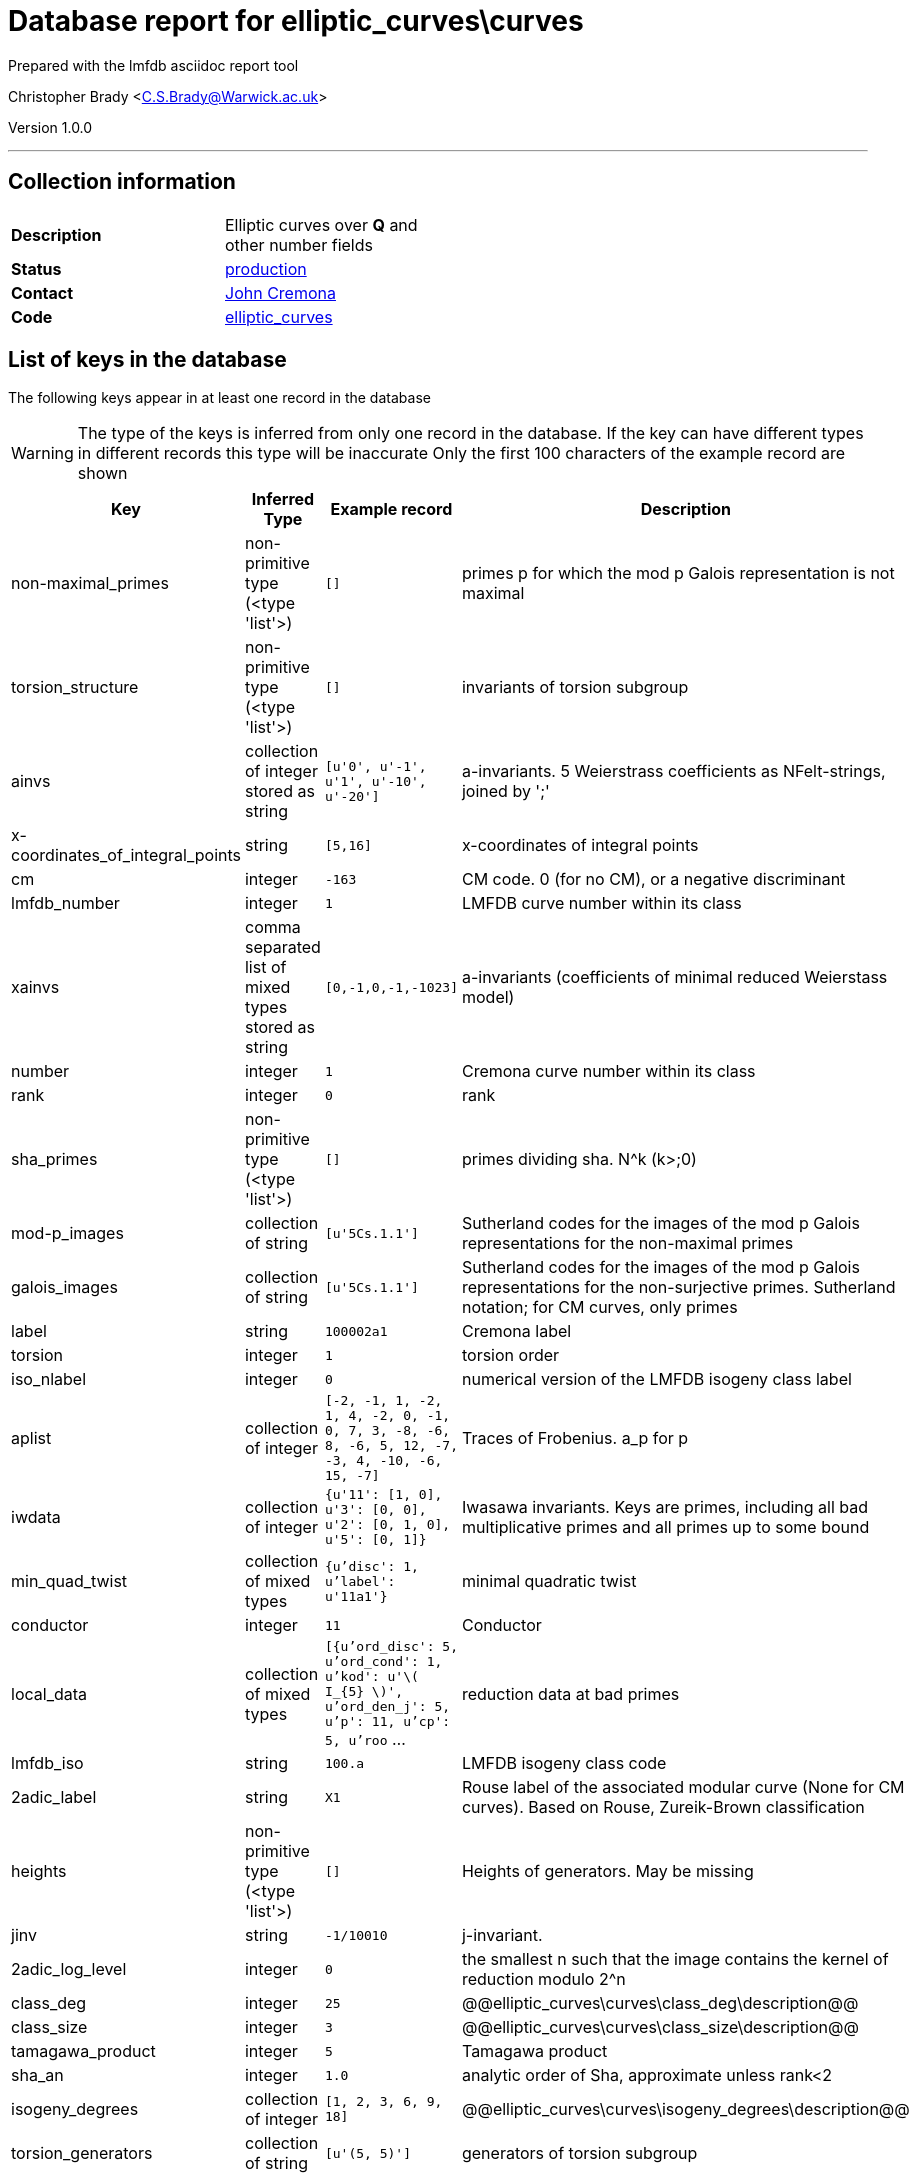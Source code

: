= Database report for elliptic_curves\curves =

Prepared with the lmfdb asciidoc report tool

Christopher Brady <C.S.Brady@Warwick.ac.uk>

Version 1.0.0

'''

== Collection information ==

[width="50%", ]
|==============================
a|*Description* a| Elliptic curves over *Q* and other number fields
a|*Status* a| http://www.lmfdb.org/EllipticCurve/[production]
a|*Contact* a| https://github.com/JohnCremona[John Cremona]
a|*Code* a| https://github.com/LMFDB/lmfdb/tree/master/lmfdb/elliptic_curves/[elliptic_curves]
|==============================

== List of keys in the database ==

The following keys appear in at least one record in the database

[WARNING]
====
The type of the keys is inferred from only one record in the database. If the key can have different types in different records this type will be inaccurate
Only the first 100 characters of the example record are shown
====

[width="90%", options="header", ]
|==============================
a|Key a| Inferred Type a| Example record a| Description
a|non-maximal_primes a| non-primitive type (<type 'list'>) a| `[]` a| primes p for which the mod p Galois representation is not maximal
a|torsion_structure a| non-primitive type (<type 'list'>) a| `[]` a| invariants of torsion subgroup
a|ainvs a| collection of integer stored as string a| `[u'0', u'-1', u'1', u'-10', u'-20']` a| a-invariants. 5 Weierstrass coefficients as NFelt-strings, joined by ';'
a|x-coordinates_of_integral_points a| string a| `[5,16]` a| x-coordinates of integral points
a|cm a| integer a| `-163` a| CM code. 0 (for no CM), or a negative discriminant
a|lmfdb_number a| integer a| `1` a| LMFDB curve number within its class
a|xainvs a| comma separated list of mixed types stored as string a| `[0,-1,0,-1,-1023]` a| a-invariants (coefficients of minimal reduced Weierstass model)
a|number a| integer a| `1` a| Cremona curve number within its class
a|rank a| integer a| `0` a| rank
a|sha_primes a| non-primitive type (<type 'list'>) a| `[]` a| primes dividing sha. N^k  (k>;0)
a|mod-p_images a| collection of string a| `[u'5Cs.1.1']` a| Sutherland codes for the images of the mod p Galois representations for the non-maximal primes
a|galois_images a| collection of string a| `[u'5Cs.1.1']` a| Sutherland codes for the images of the mod p Galois representations for the non-surjective primes. Sutherland notation; for CM curves, only primes
a|label a| string a| `100002a1` a| Cremona label
a|torsion a| integer a| `1` a| torsion order
a|iso_nlabel a| integer a| `0` a| numerical version of the LMFDB isogeny class label
a|aplist a| collection of integer a| `[-2, -1, 1, -2, 1, 4, -2, 0, -1, 0, 7, 3, -8, -6, 8, -6, 5, 12, -7, -3, 4, -10, -6, 15, -7]` a| Traces of Frobenius. a_p for p
a|iwdata a| collection of integer a| `{u'11': [1, 0], u'3': [0, 0], u'2': [0, 1, 0], u'5': [0, 1]}` a| Iwasawa invariants. Keys are primes, including all bad multiplicative primes and all primes up to some bound
a|min_quad_twist a| collection of mixed types a| `{u'disc': 1, u'label': u'11a1'}` a| minimal quadratic twist
a|conductor a| integer a| `11` a| Conductor
a|local_data a| collection of mixed types a| `[{u'ord_disc': 5, u'ord_cond': 1, u'kod': u'\( I_{5} \)', u'ord_den_j': 5, u'p': 11, u'cp': 5, u'roo` ... a| reduction data at bad primes
a|lmfdb_iso a| string a| `100.a` a| LMFDB isogeny class code
a|2adic_label a| string a| `X1` a| Rouse label of the associated modular curve (None for CM curves). Based on Rouse, Zureik-Brown classification
a|heights a| non-primitive type (<type 'list'>) a| `[]` a| Heights of generators. May be missing
a|jinv a| string a| `-1/10010` a| j-invariant.
a|2adic_log_level a| integer a| `0` a| the smallest n such that the image contains the kernel of reduction modulo 2^n
a|class_deg a| integer a| `25` a| @@elliptic_curves\curves\class_deg\description@@
a|class_size a| integer a| `3` a| @@elliptic_curves\curves\class_size\description@@
a|tamagawa_product a| integer a| `5` a| Tamagawa product
a|sha_an a| integer a| `1.0` a| analytic order of Sha, approximate unless rank<2
a|isogeny_degrees a| collection of integer a| `[1, 2, 3, 6, 9, 18]` a| @@elliptic_curves\curves\isogeny_degrees\description@@
a|torsion_generators a| collection of string a| `[u'(5, 5)']` a| generators of torsion subgroup
a|degree a| integer a| `1` a| degree of modular parametrization
a|iwp0 a| integer a| `7` a| Iwasawa prime. if nonzero, a prime p0 such that lambda=mu=0 for all good p>=p0
a|2adic_gens a| non-primitive type (<type 'list'>) a| `[]` a| list of matrices in GL(2,Z/2^nZ) generating the image (None for CM curves).
a|torsion_primes a| collection of integer a| `[5]` a| primes dividing torsion
a|signD a| integer a| `-1` a| sign of Discriminant in {-1,+1}
a|real_period a| real a| `1.26920930428` a| Real period (approximate)
a|isogeny_matrix a| collection of integer a| `[[1, 5, 25], [5, 1, 5], [25, 5, 1]]` a| isogeny matrix
a|special_value a| real a| `0.253841860856` a| special value of r'th derivative ofL-function (divided by r!) (approximate)
a|non-surjective_primes a| non-primitive type (<type 'list'>) a| `[]` a| primes p for which the mod p Galois representation is not surjective
a|2adic_index a| integer a| `1` a| index in GL(2,Z2) of the 2-adicrepresentation (or 0 for CM curves)
a|equation a| string a| `\( y^2 + y = x^{3} -  x^{2} - 10 x - 20  \)` a| Weierstrass equation
a|gens a| non-primitive type (<type 'list'>) a| `[]` a| Generators of infinite order. May be missing
a|regulator a| integer a| `1.0` a| Regulator. May be missing; Approximate if rank>0
a|sha a| integer a| `1` a| analytic order of sha (rounded value of sha_an)
a|anlist a| collection of integer a| `[0, 1, -2, -1, 2, 1, 2, -2, 0, -2, -2, 1, -2, 4, 4, -1, -4, -2, 4, 0, 2]` a| L-series coefficients. a_n for 0<=np<20
a|iso a| string a| `100002a` a| Cremona isogeny class code
a|lmfdb_label a| string a| `100.a1` a| LMFDB label
|==============================

'''

== List of indices ==

[width="90%", options="header", ]
|==============================
a|Index Name a| Index fields
a|isogeny_degrees_1 a| isogeny_degrees sorted ascending
a|xainvs_1 a| xainvs sorted ascending
a|cm_1 a| cm sorted ascending
a|number_1 a| number sorted ascending
a|jinv_1 a| jinv sorted ascending
a|label_1 a| label sorted ascending
a|non-maximal_primes_1 a| non-maximal_primes sorted ascending
a|conductor_1_iso_nlabel_1_lmfdb_number_1 a| conductor sorted ascending, iso_nlabel sorted ascending, lmfdb_number sorted ascending
a|rank_1 a| rank sorted ascending
a|_id_ a| _id sorted ascending
a|label_1_number_1 a| label sorted ascending, number sorted ascending
a|torsion_1 a| torsion sorted ascending
a|non-surjective_primes_1 a| non-surjective_primes sorted ascending
a|rank_1_number_1 a| rank sorted ascending, number sorted ascending
a|lmfdb_label_1 a| lmfdb_label sorted ascending
a|lmfdb_iso_1 a| lmfdb_iso sorted ascending
a|torsion_structure_1 a| torsion_structure sorted ascending
a|lmfdb_number_1 a| lmfdb_number sorted ascending
a|conductor_1 a| conductor sorted ascending
a|iso_1 a| iso sorted ascending
a|sha_1 a| sha sorted ascending
a|lmfdb_label_1_number_1 a| lmfdb_label sorted ascending, number sorted ascending
|==============================

'''

== List of record types in the database ==

4 distinct record types are present.

****
[discrete]
=== Base record : @@elliptic_curves\curves\675da55389429ffe491176d731c53eba\name@@ ===

[NOTE]
====
The base record represents the smallest intersection of all related records.

@@elliptic_curves\curves\675da55389429ffe491176d731c53eba\description@@
====

427438 records of base type in collection

* non-maximal_primes 
* torsion_structure 
* ainvs 
* x-coordinates_of_integral_points 
* cm 
* lmfdb_number 
* xainvs 
* number 
* rank 
* sha_primes 
* mod-p_images 
* galois_images 
* label 
* torsion 
* iso_nlabel 
* min_quad_twist 
* conductor 
* local_data 
* lmfdb_iso 
* 2adic_label 
* heights 
* jinv 
* 2adic_log_level 
* class_deg 
* class_size 
* tamagawa_product 
* sha_an 
* isogeny_degrees 
* torsion_generators 
* degree 
* 2adic_gens 
* torsion_primes 
* signD 
* real_period 
* isogeny_matrix 
* special_value 
* non-surjective_primes 
* 2adic_index 
* equation 
* gens 
* regulator 
* sha 
* iso 
* lmfdb_label 



****

'''

=== Derived records ===

[NOTE]
====
Derived records are the record types that actually exist in the database.They are represented as differences from the base record
====

****
[discrete]
=== @@elliptic_curves\curves\fd84750abcc8da359262aef4278cb3ca\name@@ ===

[NOTE]
====
@@elliptic_curves\curves\fd84750abcc8da359262aef4278cb3ca\description@@


====

1082107 records extended from base type

* anlist 
* aplist 



****

'''

****
[discrete]
=== @@elliptic_curves\curves\e42aa731a3e271b4079d0b3c89caf9d2\name@@ ===

[NOTE]
====
@@elliptic_curves\curves\e42aa731a3e271b4079d0b3c89caf9d2\description@@


====

658895 records extended from base type

* anlist 
* aplist 
* iwdata 
* iwp0 



****

'''

****
[discrete]
=== @@elliptic_curves\curves\03a7e6384d8cd01490373f45ec818429\name@@ ===

[NOTE]
====
@@elliptic_curves\curves\03a7e6384d8cd01490373f45ec818429\description@@


====

315209 records extended from base type

* iwdata 
* iwp0 



****

'''

== Notes ==

@@elliptic_curves\curves\(NOTES)\description@@

